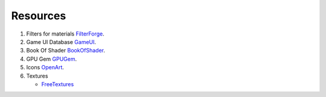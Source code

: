 Resources
=========

#. Filters for materials `FilterForge`_.
#. Game UI Database `GameUI`_.
#. Book Of Shader `BookOfShader`_.
#. GPU Gem `GPUGem`_.
#. Icons `OpenArt`_.

#. Textures

   * `FreeTextures`_


.. _FilterForge: https://filterforge.com/filters/
.. _GameUI: https://www.gameuidatabase.com
.. _BookOfShader: https://thebookofshaders.com/
.. _GPUGem: https://developer.nvidia.com/gpugems/gpugems/part-i-natural-effects/chapter-1-effective-water-simulation-physical-models
.. _OpenArt: http://opengameart.org
.. _FreeTextures: https://freestocktextures.com/